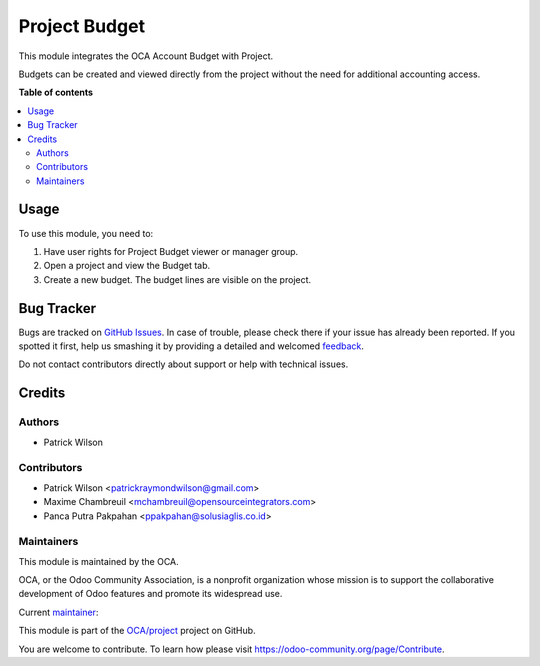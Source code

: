 ==============
Project Budget
==============

.. !!!!!!!!!!!!!!!!!!!!!!!!!!!!!!!!!!!!!!!!!!!!!!!!!!!!
   !! This file is generated by oca-gen-addon-readme !!
   !! changes will be overwritten.                   !!
   !!!!!!!!!!!!!!!!!!!!!!!!!!!!!!!!!!!!!!!!!!!!!!!!!!!!

.. |badge1| image:: https://img.shields.io/badge/maturity-Beta-yellow.png
    :target: https://odoo-community.org/page/development-status
    :alt: Beta
.. |badge2| image:: https://img.shields.io/badge/licence-AGPL--3-blue.png
    :target: http://www.gnu.org/licenses/agpl-3.0-standalone.html
    :alt: License: AGPL-3
.. |badge3| image:: https://img.shields.io/badge/github-OCA%2Fproject-lightgray.png?logo=github
    :target: https://github.com/OCA/project/tree/13.0/project_budget
    :alt: OCA/project
.. |badge4| image:: https://img.shields.io/badge/weblate-Translate%20me-F47D42.png
    :target: https://translation.odoo-community.org/projects/project-13-0/project-13-0-project_budget
    :alt: Translate me on Weblate
.. |badge5| image:: https://img.shields.io/badge/runbot-Try%20me-875A7B.png
    :target: https://runbot.odoo-community.org/runbot/140/13.0
    :alt: Try me on Runbot

|badge1| |badge2| |badge3| |badge4| |badge5| 

This module integrates the OCA Account Budget with Project.

Budgets can be created and viewed directly from the project without the need
for additional accounting access.

**Table of contents**

.. contents::
   :local:

Usage
=====

To use this module, you need to:

#. Have user rights for Project Budget viewer or manager group.
#. Open a project and view the Budget tab.
#. Create a new budget. The budget lines are visible on the project.

Bug Tracker
===========

Bugs are tracked on `GitHub Issues <https://github.com/OCA/project/issues>`_.
In case of trouble, please check there if your issue has already been reported.
If you spotted it first, help us smashing it by providing a detailed and welcomed
`feedback <https://github.com/OCA/project/issues/new?body=module:%20project_budget%0Aversion:%2013.0%0A%0A**Steps%20to%20reproduce**%0A-%20...%0A%0A**Current%20behavior**%0A%0A**Expected%20behavior**>`_.

Do not contact contributors directly about support or help with technical issues.

Credits
=======

Authors
~~~~~~~

* Patrick Wilson

Contributors
~~~~~~~~~~~~

* Patrick Wilson <patrickraymondwilson@gmail.com>
* Maxime Chambreuil <mchambreuil@opensourceintegrators.com>
* Panca Putra Pakpahan <ppakpahan@solusiaglis.co.id>

Maintainers
~~~~~~~~~~~

This module is maintained by the OCA.

.. image:: https://odoo-community.org/logo.png
   :alt: Odoo Community Association
   :target: https://odoo-community.org

OCA, or the Odoo Community Association, is a nonprofit organization whose
mission is to support the collaborative development of Odoo features and
promote its widespread use.

.. |maintainer-patrickrwilson| image:: https://github.com/patrickrwilson.png?size=40px
    :target: https://github.com/patrickrwilson
    :alt: patrickrwilson

Current `maintainer <https://odoo-community.org/page/maintainer-role>`__:

|maintainer-patrickrwilson| 

This module is part of the `OCA/project <https://github.com/OCA/project/tree/13.0/project_budget>`_ project on GitHub.

You are welcome to contribute. To learn how please visit https://odoo-community.org/page/Contribute.
